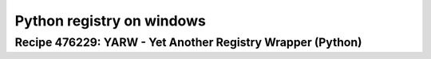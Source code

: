 

.. index::
   pair: python YARW ; registry wrapper


==========================
Python registry on windows
==========================


Recipe 476229: YARW - Yet Another Registry Wrapper (Python)
===========================================================


